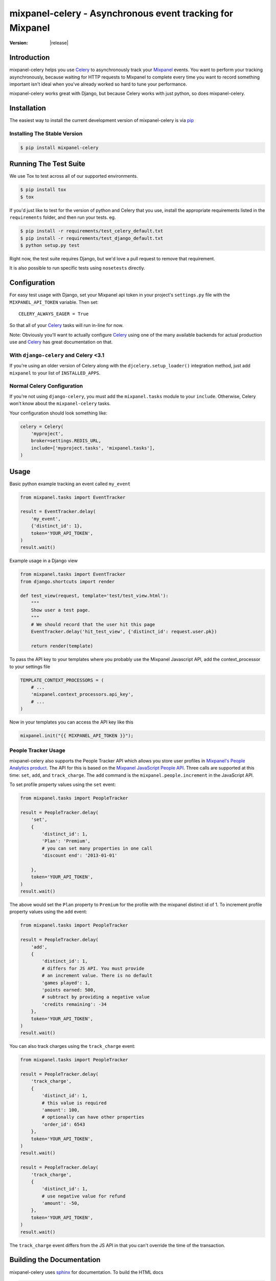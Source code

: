===========================================================
 mixpanel-celery - Asynchronous event tracking for Mixpanel
===========================================================

:Version: |release|

Introduction
============

mixpanel-celery helps you use `Celery`_ to asynchronously track your `Mixpanel`_
events. You want to perform your tracking asynchronously, because waiting for HTTP
requests to Mixpanel to complete every time you want to record something important
isn't ideal when you've already worked so hard to tune your performance.

mixpanel-celery works great with Django, but because Celery works with just
python, so does mixpanel-celery.

Installation
============

The easiest way to install the current development version of mixpanel-celery is
via `pip`_

Installing The Stable Version
-----------------------------

.. code-block:: shell-session

    $ pip install mixpanel-celery


Running The Test Suite
======================

We use Tox to test across all of our supported environments.

.. code-block:: shell-session

    $ pip install tox
    $ tox

If you'd just like to test for the version of python and Celery that you use,
install the appropriate requirements listed in the ``requirements`` folder, and
then run your tests. eg.

.. code-block:: shell-session

    $ pip install -r requirements/test_celery_default.txt
    $ pip install -r requirements/test_django_default.txt
    $ python setup.py test

Right now, the test suite requires Django, but we'd love a pull request to
remove that requirement.

It is also possible to run specific tests using ``nosetests`` directly.

Configuration
=============

For easy test usage with Django, set your Mixpanel api token in your project's
``settings.py`` file with the ``MIXPANEL_API_TOKEN`` variable. Then set::

    CELERY_ALWAYS_EAGER = True

So that all of your `Celery`_ tasks will run in-line for now.

Note: Obviously you'll want to actually configure `Celery`_ using one of the
many available backends for actual production use and `Celery`_ has great
documentation on that.


With ``django-celery`` and Celery <3.1
--------------------------------------

If you're using an older version of Celery
along with the ``djcelery.setup_loader()`` integration method,
just add ``mixpanel`` to your list of ``INSTALLED_APPS``.

Normal Celery Configuration
---------------------------

If you're not using ``django-celery``,
you must add the ``mixpanel.tasks`` module
to your ``include``.
Otherwise,
Celery won't know about the ``mixpanel-celery`` tasks.

Your configuration should look something like:

.. code-block:: python

    celery = Celery(
        'myproject',
        broker=settings.REDIS_URL,
        include=['myproject.tasks', 'mixpanel.tasks'],
    )

Usage
=====

Basic python example tracking an event called ``my_event``

.. code-block:: python

    from mixpanel.tasks import EventTracker

    result = EventTracker.delay(
        'my_event',
        {'distinct_id': 1},
        token='YOUR_API_TOKEN',
    )
    result.wait()


Example usage in a Django view

.. code-block:: python

    from mixpanel.tasks import EventTracker
    from django.shortcuts import render

    def test_view(request, template='test/test_view.html'):
        """
        Show user a test page.
        """
        # We should record that the user hit this page
        EventTracker.delay('hit_test_view', {'distinct_id': request.user.pk})

        return render(template)


To pass the API key to your templates where you probably use the Mixpanel
Javascript API, add the context_processor to your settings file

.. code-block:: python

    TEMPLATE_CONTEXT_PROCESSORS = (
        # ...
        'mixpanel.context_processors.api_key',
        # ...
    )


Now in your templates you can access the API key like this

.. code-block:: javascript

    mixpanel.init("{{ MIXPANEL_API_TOKEN }}");


People Tracker Usage
--------------------

mixpanel-celery also supports the People Tracker API which allows you store
user profiles in `Mixpanel's People Analytics product
<https://mixpanel.com/people/>`__. The API for this is
based on the `Mixpanel JavaScript People API
<https://mixpanel.com/help/reference/javascript#storing-user-profiles>`__.
Three calls are supported at this time: ``set``, ``add``, and ``track_charge``.
The ``add`` command is the ``mixpanel.people.increment`` in the JavaScript API.

To set profile property values using the ``set`` event:

.. code-block:: python

    from mixpanel.tasks import PeopleTracker

    result = PeopleTracker.delay(
        'set',
        {
            'distinct_id': 1,
            'Plan': 'Premium',
            # you can set many properties in one call
            'discount end': '2013-01-01'

        },
        token='YOUR_API_TOKEN',
    )
    result.wait()


The above would set the ``Plan`` property to ``Premium`` for the profile with
the mixpanel distinct id of 1. To increment profile property values using the
``add`` event:

.. code-block:: python

    from mixpanel.tasks import PeopleTracker

    result = PeopleTracker.delay(
        'add',
        {
            'distinct_id': 1,
            # differs for JS API. You must provide
            # an increment value. There is no default
            'games played': 1,
            'points earned: 500,
            # subtract by providing a negative value
            'credits remaining': -34
        },
        token='YOUR_API_TOKEN',
    )
    result.wait()

You can also track charges using the ``track_charge`` event:

.. code-block:: python

    from mixpanel.tasks import PeopleTracker

    result = PeopleTracker.delay(
        'track_charge',
        {
            'distinct_id': 1,
            # this value is required
            'amount': 100,
            # optionally can have other properties
            'order_id': 6543
        },
        token='YOUR_API_TOKEN',
    )
    result.wait()

    result = PeopleTracker.delay(
        'track_charge',
        {
            'distinct_id': 1,
            # use negative value for refund
            'amount': -50,
        },
        token='YOUR_API_TOKEN',
    )
    result.wait()

The ``track_charge`` event differs from the JS API in that you can't override
the time of the transaction.


Building the Documentation
==========================

mixpanel-celery uses `sphinx`_ for documentation. To build the HTML docs

.. code-block:: shell-session

    $ pip install sphinx
    $ pip install sphinxtogithub
    $ cd /path/to/mixpanel-celery/docs
    $ make html

Bug Tracker
===========

If you have feedback about bugs, features or anything else, the github issue
tracking is a great place to report them:
http://github.com/winhamwr/mixpanel-celery/issues

License
=======

This software is licensed under the ``New BSD License``. See the ``LICENSE``
file in the top distribution directory for the full license text.

Versioning
==========

This project uses `Semantic Versioning`_.

.. _`Celery`: http://ask.github.com/celery/
.. _`Mixpanel`: http://mixpanel.com/
.. _`sphinx`: http://sphinx.pocoo.org/
.. _`online mixpanel-celery documentation`: http://winhamwr.github.com/mixpanel-celery/
.. _`Semantic Versioning`: http://semver.org/
.. _`pip`: http://pypi.python.org/pypi/pip
.. _`RabbitMQ`: http://www.rabbitmq.com/
